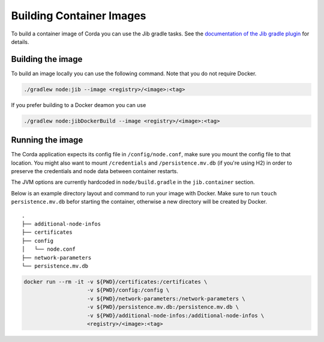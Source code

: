 =========================
Building Container Images
=========================

To build a container image of Corda you can use the Jib gradle tasks. See the `documentation of the Jib gradle plugin <https://github.com/GoogleContainerTools/jib/tree/master/jib-gradle-plugin>`_ for details.

Building the image
==================

To build an image locally you can use the following command. Note that you do not require Docker.

.. sourcecode:: shell

        ./gradlew node:jib --image <registry>/<image>:<tag>

If you prefer building to a Docker deamon you can use

.. sourcecode:: shell

        ./gradlew node:jibDockerBuild --image <registry>/<image>:<tag>

Running the image
=================

The Corda application expects its config file in ``/config/node.conf``, make
sure you mount the config file to that location. You might also want to mount
``/credentials`` and ``/persistence.mv.db`` (if you're using H2) in order to
preserve the credentials and node data between container restarts.

The JVM options are currently hardcoded in ``node/build.gradle`` in the
``jib.container`` section.

Below is an example directory layout and command to run your image with Docker.
Make sure to run ``touch persistence.mv.db`` befor starting the container,
otherwise a new directory will be created by Docker.

::

        .
        ├── additional-node-infos
        ├── certificates
        ├── config
        │   └── node.conf
        ├── network-parameters
        └── persistence.mv.db

.. sourcecode:: shell

        docker run --rm -it -v ${PWD}/certificates:/certificates \
                            -v ${PWD}/config:/config \
                            -v ${PWD}/network-parameters:/network-parameters \
                            -v ${PWD}/persistence.mv.db:/persistence.mv.db \
                            -v ${PWD}/additional-node-infos:/additional-node-infos \
                            <registry>/<image>:<tag>
